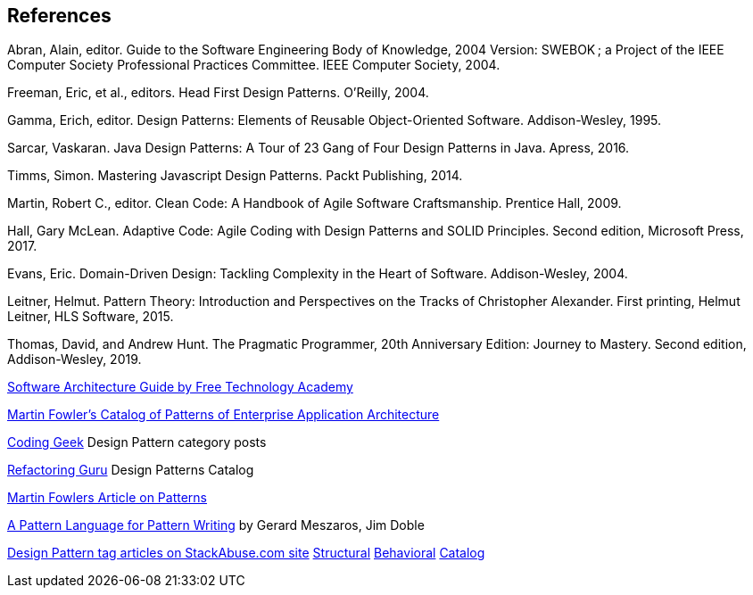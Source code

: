 [references]
== References

Abran, Alain, editor. Guide to the Software Engineering Body of Knowledge, 2004 Version: SWEBOK ; a Project of the IEEE Computer Society Professional Practices Committee. IEEE Computer Society, 2004.

Freeman, Eric, et al., editors. Head First Design Patterns. O’Reilly, 2004.

Gamma, Erich, editor. Design Patterns: Elements of Reusable Object-Oriented Software. Addison-Wesley, 1995.

Sarcar, Vaskaran. Java Design Patterns: A Tour of 23 Gang of Four Design Patterns in Java. Apress, 2016.

Timms, Simon. Mastering Javascript Design Patterns. Packt Publishing, 2014.

Martin, Robert C., editor. Clean Code: A Handbook of Agile Software Craftsmanship. Prentice Hall, 2009.

Hall, Gary McLean. Adaptive Code: Agile Coding with Design Patterns and SOLID Principles. Second edition, Microsoft Press, 2017.

Evans, Eric. Domain-Driven Design: Tackling Complexity in the Heart of Software. Addison-Wesley, 2004.

Leitner, Helmut. Pattern Theory: Introduction and Perspectives on the Tracks of Christopher Alexander. First printing, Helmut Leitner, HLS Software, 2015.

Thomas, David, and Andrew Hunt. The Pragmatic Programmer, 20th Anniversary Edition: Journey to Mastery. Second edition, Addison-Wesley, 2019.

http://ftacademy.org/sites/ftacademy.org/files/materials/fta-m11-soft_arch-pre.pdf[Software Architecture Guide by Free Technology Academy]

https://martinfowler.com/eaaCatalog/[Martin Fowler's Catalog of Patterns of Enterprise Application Architecture]

http://coding-geek.com/category/design-pattern/[Coding Geek] Design Pattern category posts

https://refactoring.guru/design-patterns/abstract-factory/java/example[Refactoring Guru] Design Patterns Catalog

https://martinfowler.com/articles/writingPatterns.html[Martin Fowlers Article on Patterns]

https://hillside.net/index.php/a-pattern-language-for-pattern-writing[A Pattern Language for Pattern Writing] by Gerard Meszaros, Jim Doble

https://stackabuse.com/tag/design-patterns/[Design Pattern tag articles on StackAbuse.com site] https://stackabuse.com/structural-design-patterns-in-java/[Structural] https://stackabuse.com/behavioral-design-patterns-in-java/[Behavioral] https://stackabuse.com/design-patterns-in-java/[Catalog]
